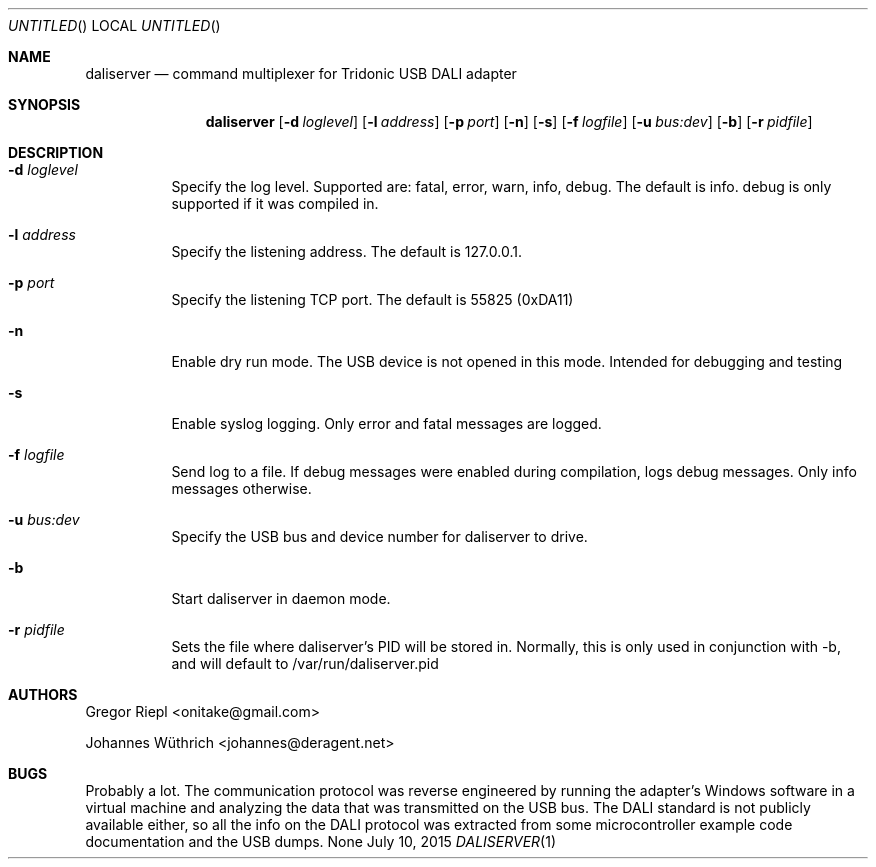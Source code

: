 .Dd July 10, 2015
.Os None
.Dt DALISERVER 1
.Sh NAME
.Nm daliserver
.Nd command multiplexer for Tridonic USB DALI adapter
.Sh SYNOPSIS
.Nm daliserver
.Op Fl d Ar loglevel
.Op Fl l Ar address
.Op Fl p Ar port
.Op Fl n
.Op Fl s
.Op Fl f Ar logfile
.Op Fl u Ar bus:dev
.Op Fl b
.Op Fl r Ar pidfile
.Sh DESCRIPTION
.Bl -tag
.It Fl d Ar loglevel
Specify the log level. Supported are: fatal, error, warn, info, debug.
The default is info. debug is only supported if it was compiled in.
.It Fl l Ar address
Specify the listening address. The default is 127.0.0.1.
.It Fl p Ar port
Specify the listening TCP port. The default is 55825 (0xDA11)
.It Fl n
Enable dry run mode. The USB device is not opened in this mode.
Intended for debugging and testing
.It Fl s
Enable syslog logging. Only error and fatal messages are logged.
.It Fl f Ar logfile
Send log to a file. If debug messages were enabled during compilation, logs
debug messages. Only info messages otherwise.
.It Fl u Ar bus:dev
Specify the USB bus and device number for daliserver to drive.
.It Fl b
Start daliserver in daemon mode.
.It Fl r Ar pidfile
Sets the file where daliserver's PID will be stored in. Normally, this is
only used in conjunction with -b, and will default to /var/run/daliserver.pid
.El
.Sh AUTHORS
.Bl -item
.It
Gregor Riepl <onitake@gmail.com>
.It
Johannes Wüthrich <johannes@deragent.net>
.El
.Sh BUGS
Probably a lot. The communication protocol was reverse engineered by
running the adapter's Windows software in a virtual machine and analyzing
the data that was transmitted on the USB bus. The DALI standard is not
publicly available either, so all the info on the DALI protocol was
extracted from some microcontroller example code documentation and the USB
dumps.
